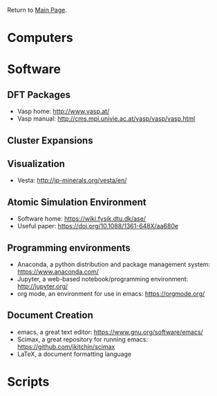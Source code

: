 Return to [[./README.org][Main Page]].

* Computers
* Software
** DFT Packages
- Vasp home: [[http://www.vasp.at/]]
- Vasp manual: [[http://cms.mpi.univie.ac.at/vasp/vasp/vasp.html]]
** Cluster Expansions
** Visualization
- Vesta: [[http://jp-minerals.org/vesta/en/]]
** Atomic Simulation Environment
- Software home: [[https://wiki.fysik.dtu.dk/ase/]]
- Useful paper: [[https://doi.org/10.1088/1361-648X/aa680e]]
** Programming environments
- Anaconda, a python distribution and package management system: [[https://www.anaconda.com/]]
- Jupyter, a web-based notebook/programming environment: [[http://jupyter.org/]]
- org mode, an environment for use in emacs: [[https://orgmode.org/]]
** Document Creation
- emacs, a great text editor: https://www.gnu.org/software/emacs/
- Scimax, a great repository for running emacs: [[https://github.com/jkitchin/scimax]]
- LaTeX, a document formatting language

* Scripts
